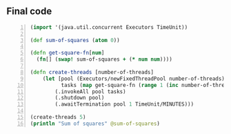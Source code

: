 ** Final code
#+BEGIN_SRC clojure -n :i clj :async :results verbatim code
  (import '(java.util.concurrent Executors TimeUnit)) 
  
  (def sum-of-squares (atom 0))
  
  (defn get-square-fn[num]
    (fn[] (swap! sum-of-squares + (* num num))))
  
  (defn create-threads [number-of-threads]
      (let [pool (Executors/newFixedThreadPool number-of-threads)
            tasks (map get-square-fn (range 1 (inc number-of-threads)))]
          (.invokeAll pool tasks) 
          (.shutdown pool) 
          (.awaitTermination pool 1 TimeUnit/MINUTES)))
  
  (create-threads 5)
  (println "Sum of squares" @sum-of-squares)
#+END_SRC